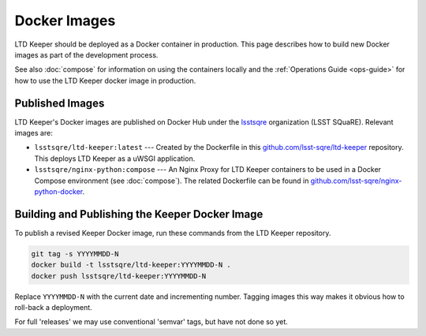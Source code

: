 #############
Docker Images
#############

LTD Keeper should be deployed as a Docker container in production.
This page describes how to build new Docker images as part of the development process.

See also :doc:`compose` for information on using the containers locally and the :ref:`Operations Guide <ops-guide>` for how to use the LTD Keeper docker image in production.

Published Images
================

LTD Keeper's Docker images are published on Docker Hub under the `lsstsqre <https://hub.docker.com/u/lsstsqre>`_ organization (LSST SQuaRE).
Relevant images are:

- ``lsstsqre/ltd-keeper:latest`` --- Created by the Dockerfile in this `github.com/lsst-sqre/ltd-keeper <https://github.com/lsst-sqre/ltd-keeper>`_ repository. This deploys LTD Keeper as a uWSGI application.
- ``lsstsqre/nginx-python:compose`` --- An Nginx Proxy for LTD Keeper containers to be used in a Docker Compose environment (see :doc:`compose`). The related Dockerfile can be found in `github.com/lsst-sqre/nginx-python-docker <https://github.com/lsst-sqre/nginx-python-docker>`_.


Building and Publishing the Keeper Docker Image
===============================================

To publish a revised Keeper Docker image, run these commands from the LTD Keeper repository.

.. code-block:: bash

   git tag -s YYYYMMDD-N
   docker build -t lsstsqre/ltd-keeper:YYYYMMDD-N .
   docker push lsstsqre/ltd-keeper:YYYYMMDD-N

Replace ``YYYYMMDD-N`` with the current date and incrementing number.
Tagging images this way makes it obvious how to roll-back a deployment.

For full 'releases' we may use conventional 'semvar' tags, but have not done so yet.
